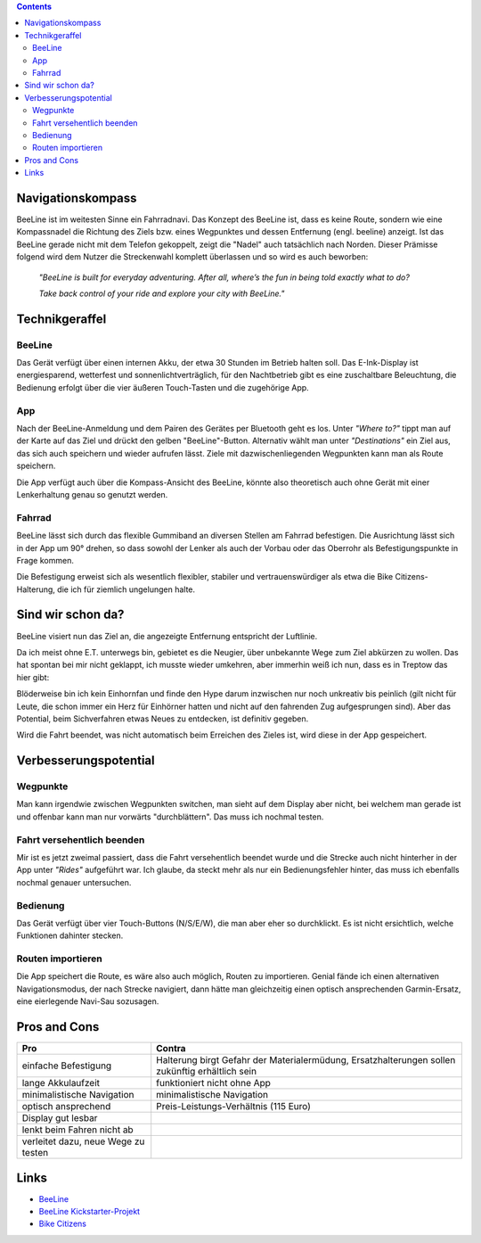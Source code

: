 .. title: BeeLine - erster Eindruck
.. slug: beeline
.. date: 2017-03-14 13:45:52 UTC+01:00
.. tags: beeline
.. category: unterwegs,hardware
.. link: 
.. description: 
.. type: text


.. class:: warning pull-right

.. contents::

Navigationskompass
------------------

.. thumbnail:: /images/BeeLine/beeline.jpg

    BeeLine in Betrieb mit Richtungs- und Entfernungsanzeige

BeeLine ist im weitesten Sinne ein Fahrradnavi. Das Konzept des BeeLine ist, dass es keine Route, sondern wie eine Kompassnadel die Richtung des Ziels bzw. eines Wegpunktes und dessen Entfernung (engl. beeline) anzeigt. Ist das BeeLine gerade nicht mit dem Telefon gekoppelt, zeigt die "Nadel" auch tatsächlich nach Norden.
Dieser Prämisse folgend wird dem Nutzer die Streckenwahl komplett überlassen und so wird es auch beworben:

    *"BeeLine is built for everyday adventuring. After all, where’s the fun in being told exactly what to do?*

    *Take back control of your ride and explore your city with BeeLine."*

Technikgeraffel
---------------

BeeLine
*******

Das Gerät verfügt über einen internen Akku, der etwa 30 Stunden im Betrieb halten soll. Das E-Ink-Display ist energiesparend, wetterfest und sonnenlichtverträglich, für den Nachtbetrieb gibt es eine zuschaltbare Beleuchtung, die Bedienung erfolgt über die vier äußeren Touch-Tasten und die zugehörige App.

App
***

.. thumbnail:: /images/BeeLine/app_main.png

    App: Zielauswahl

Nach der BeeLine-Anmeldung und dem Pairen des Gerätes per Bluetooth geht es los.
Unter *"Where to?"* tippt man auf der Karte auf das Ziel und drückt den gelben "BeeLine"-Button. Alternativ wählt man unter *"Destinations"* ein Ziel aus, das sich auch speichern und wieder aufrufen lässt. Ziele mit dazwischenliegenden Wegpunkten kann man als Route speichern.

Die App verfügt auch über die Kompass-Ansicht des BeeLine, könnte also theoretisch auch ohne Gerät mit einer Lenkerhaltung genau so genutzt werden.

.. thumbnail:: /images/BeeLine/app_compass.png

    App: Kompassansicht

Fahrrad
*******

BeeLine lässt sich durch das flexible Gummiband an diversen Stellen am Fahrrad befestigen. Die Ausrichtung lässt sich in der App um 90° drehen, so dass sowohl der Lenker als auch der Vorbau oder das Oberrohr als Befestigungspunkte in Frage kommen.

.. thumbnail:: /images/BeeLine/mount.jpg

    Befestigung am Vorbau

Die Befestigung erweist sich als wesentlich flexibler, stabiler und vertrauenswürdiger als etwa die Bike Citizens-Halterung, die ich für ziemlich ungelungen halte.

Sind wir schon da?
------------------

BeeLine visiert nun das Ziel an, die angezeigte Entfernung entspricht der Luftlinie.

.. thumbnail:: /images/BeeLine/app_map.jpg

    App: aktueller Standort und Ziel

Da ich meist ohne E.T. unterwegs bin, gebietet es die Neugier, über unbekannte Wege zum Ziel abkürzen zu wollen. Das hat spontan bei mir nicht geklappt, ich musste wieder umkehren, aber immerhin weiß ich nun, dass es in Treptow das hier gibt:

.. thumbnail:: /images/BeeLine/unicorn.jpg

    Get hype

Blöderweise bin ich kein Einhornfan und finde den Hype darum inzwischen nur noch unkreativ bis peinlich (gilt nicht für Leute, die schon immer ein Herz für Einhörner hatten und nicht auf den fahrenden Zug aufgesprungen sind). Aber das Potential, beim Sichverfahren etwas Neues zu entdecken, ist definitiv gegeben.

Wird die Fahrt beendet, was nicht automatisch beim Erreichen des Zieles ist, wird diese in der App gespeichert.

.. thumbnail:: /images/BeeLine/app_route.png

    App: beendete Routen werden gespeichert


Verbesserungspotential
----------------------

Wegpunkte
*********

Man kann irgendwie zwischen Wegpunkten switchen, man sieht auf dem Display aber nicht, bei welchem man gerade ist und offenbar kann man nur vorwärts "durchblättern". Das muss ich nochmal testen.

Fahrt versehentlich beenden
***************************

Mir ist es jetzt zweimal passiert, dass die Fahrt versehentlich beendet wurde und die Strecke auch nicht hinterher in der App unter *"Rides"* aufgeführt war. Ich glaube, da steckt mehr als nur ein Bedienungsfehler hinter, das muss ich ebenfalls nochmal genauer untersuchen.

Bedienung
*********

Das Gerät verfügt über vier Touch-Buttons (N/S/E/W), die man aber eher so durchklickt. Es ist nicht ersichtlich, welche Funktionen dahinter stecken.

Routen importieren
******************

Die App speichert die Route, es wäre also auch möglich, Routen zu importieren. Genial fände ich einen alternativen Navigationsmodus, der nach Strecke navigiert, dann hätte man gleichzeitig einen optisch ansprechenden Garmin-Ersatz, eine eierlegende Navi-Sau sozusagen.

Pros and Cons
-------------

=================================== ====================================
**Pro**                             **Contra**
=================================== ====================================
einfache Befestigung                Halterung birgt Gefahr der                                                                                         
                                    Materialermüdung, Ersatzhalterungen 
                                    sollen zukünftig erhältlich sein
lange Akkulaufzeit                  funktioniert nicht ohne App
minimalistische Navigation          minimalistische Navigation
optisch ansprechend                 Preis-Leistungs-Verhältnis (115 Euro)
Display gut lesbar
lenkt beim Fahren nicht ab
verleitet dazu, neue Wege zu testen
=================================== ====================================

Links
-----

- `BeeLine <https://BeeLine.co>`_
- `BeeLine Kickstarter-Projekt <https://www.kickstarter.com/projects/1411369083/BeeLine-smart-navigation-for-bicycles-made-simple>`_
- `Bike Citizens <http://www.bikecitizens.net/>`_
